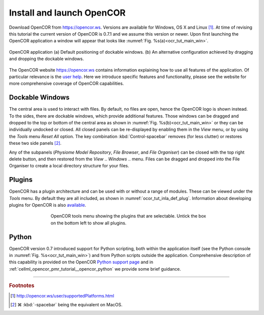 .. _cellml_opencor_pmr_tutorial__installation:

==========================
Install and launch OpenCOR
==========================

Download OpenCOR from `https://opencor.ws <https://opencor.ws>`_.
Versions are available for Windows, OS X and Linux [#]_.
At time of revising this tutorial the current version of OpenCOR is 0.7.1 and we assume this version or newer.
Upon first launching the OpenCOR application a window will appear that looks like :numref:`Fig. %s(a)<ocr_tut_main_win>`.

.. Figure:: _static/images/opencor_01.png
   :name: ocr_tut_main_win
   :alt: OpenCOR application
   :align: center
   
   OpenCOR application (a) Default positioning of dockable windows. (b) An
   alternative configuration achieved by dragging and dropping the dockable
   windows.

The OpenCOR website `https://opencor.ws <https://opencor.ws>`_ contains information explaining how to use all features of the application.
Of particular relevance is the `user help <https://opencor.ws/user/index.html>`_.
Here we introduce specific features and functionality, please see the website for more comprehensive coverage of OpenCOR capabilities.

Dockable Windows
================

The central area is used to interact with files. By default, no files
are open, hence the OpenCOR logo is shown instead. To the sides, there
are dockable windows, which provide additional features. Those windows
can be dragged and dropped to the top or bottom of the central area as
shown in :numref:`Fig. %s(b)<ocr_tut_main_win>` or they can be individually undocked or closed. All
closed panels can be re-displayed by enabling them in the *View* menu,
or by using the *Tools* menu *Reset All* option. The key combination 
:kbd:`Control-spacebar` removes (for less clutter) or restores these 
two side panels [#]_.

Any of the subpanels (*Physiome Model Repository*, *File Browser*, and
*File Organiser*) can be closed with the top right delete button, and
then restored from the *View* .. *Windows* .. menu. Files can be dragged
and dropped into the File Organiser to create a local directory
structure for your files.

Plugins
=======

OpenCOR has a plugin architecture and can be used with or
without a range of modules. These can be viewed under the *Tools* menu.
By default they are all included, as shown in :numref:`ocor_tut_inla_def_plug`. Information
about developing plugins for OpenCOR is also `available <https://www.opencor.ws/developer/develop/plugins/index.html>`_.

.. Figure:: _static/images/opencor_02.png
   :name: ocor_tut_inla_def_plug
   :alt: OpenCOR plugin menu
   :align: center
   :width: 100%
   :figwidth: 66%
   
   OpenCOR tools menu showing the plugins that are selectable.  Untick 
   the box on the bottom left to show all plugins.

Python
======

OpenCOR version 0.7 introduced support for Python scripting, both within the application itself (see the Python console in :numref:`Fig. %s<ocr_tut_main_win>`) and from Python scripts outside the application.
Comprehensive description of this capability is provided on the OpenCOR `Python support page <https://opencor.ws/user/pythonSupport.html#pythonsupport>`_ and in :ref:`cellml_opencor_pmr_tutorial__opencor_python` we provide some brief guidance.

---------------------------

.. rubric:: Footnotes

.. [#] http://opencor.ws/user/supportedPlatforms.html

.. [#] |cmd| :kbd:`-spacebar` being the equivalent on MacOS.

.. |cmd| unicode:: U+2318

